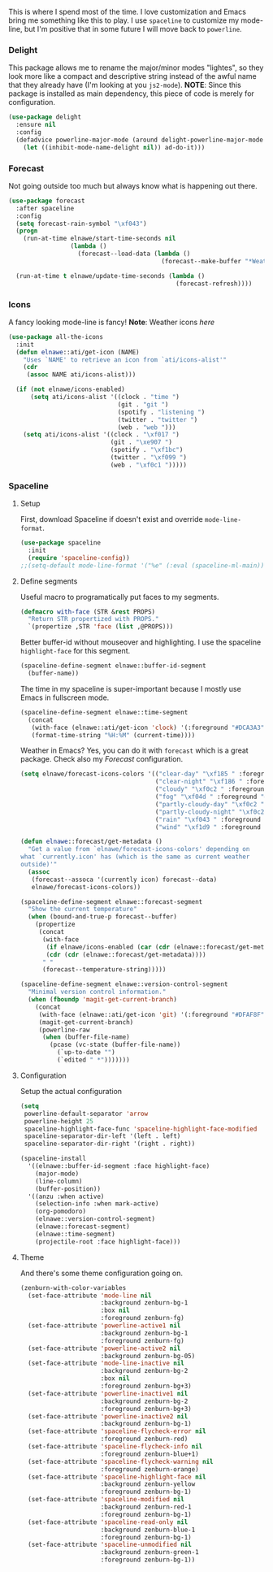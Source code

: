 This is where I spend most of the time. I love customization and Emacs
bring me something like this to play. I use =spaceline= to customize my
mode-line, but I'm positive that in some future I will move back to
=powerline=.

*** Delight

This package allows me to rename the major/minor modes "lightes", so
they look more like a compact and descriptive string instead of the
awful name that they already have (I'm looking at you =js2-mode=).
*NOTE*: Since this package is installed as main dependency, this piece
of code is merely for configuration.

#+BEGIN_SRC emacs-lisp
(use-package delight
  :ensure nil
  :config
  (defadvice powerline-major-mode (around delight-powerline-major-mode activate)
    (let ((inhibit-mode-name-delight nil)) ad-do-it)))
#+END_SRC

*** Forecast

Not going outside too much but always know what is happening out there.

#+BEGIN_SRC emacs-lisp
(use-package forecast
  :after spaceline
  :config
  (setq forecast-rain-symbol "\xf043")
  (progn
    (run-at-time elnawe/start-time-seconds nil
                 (lambda ()
                   (forecast--load-data (lambda ()
                                          (forecast--make-buffer "*Weather Forecast*"))))))

  (run-at-time t elnawe/update-time-seconds (lambda ()
                                              (forecast-refresh))))
#+END_SRC

*** Icons

A fancy looking mode-line is fancy! *Note*: Weather icons
[[Define segments][here]]

#+BEGIN_SRC emacs-lisp
(use-package all-the-icons
  :init
  (defun elnawe::ati/get-icon (NAME)
    "Uses `NAME' to retrieve an icon from `ati/icons-alist'"
    (cdr
     (assoc NAME ati/icons-alist)))

  (if (not elnawe/icons-enabled)
      (setq ati/icons-alist '((clock . "time ")
                              (git . "git ")
                              (spotify . "listening ")
                              (twitter . "twitter ")
                              (web . "web ")))
    (setq ati/icons-alist '((clock . "\xf017 ")
                            (git . "\xe907 ")
                            (spotify . "\xf1bc")
                            (twitter . "\xf099 ")
                            (web . "\xf0c1 ")))))
#+END_SRC

*** Spaceline

**** Setup

First, download Spaceline if doesn't exist and override
=mode-line-format=.

#+BEGIN_SRC emacs-lisp
(use-package spaceline
  :init
  (require 'spaceline-config))
;;(setq-default mode-line-format '("%e" (:eval (spaceline-ml-main)))))
#+END_SRC

**** Define segments

Useful macro to programatically put faces to my segments.

#+BEGIN_SRC emacs-lisp
(defmacro with-face (STR &rest PROPS)
  "Return STR propertized with PROPS."
  `(propertize ,STR 'face (list ,@PROPS)))
#+END_SRC

Better buffer-id without mouseover and highlighting. I use the spaceline
=highlight-face= for this segment.

#+BEGIN_SRC emacs-lisp
(spaceline-define-segment elnawe::buffer-id-segment
  (buffer-name))
#+END_SRC

The time in my spaceline is super-important because I mostly use Emacs
in fullscreen mode.

#+BEGIN_SRC emacs-lisp
(spaceline-define-segment elnawe::time-segment
  (concat
   (with-face (elnawe::ati/get-icon 'clock) '(:foreground "#DCA3A3"))
   (format-time-string "%H:%M" (current-time))))
#+END_SRC

Weather in Emacs? Yes, you can do it with =forecast= which is a great
package. Check also my [[Forecast]] configuration.

#+BEGIN_SRC emacs-lisp
(setq elnawe/forecast-icons-colors '(("clear-day" "\xf185 " :foreground "#F0DFAF")
                                     ("clear-night" "\xf186 " :foreground "#6F6F6F")
                                     ("cloudy" "\xf0c2 " :foreground "#6F6F6F")
                                     ("fog" "\xf04d " :foreground "#6F6F6F")
                                     ("partly-cloudy-day" "\xf0c2 " :foreground "#D0BF8F")
                                     ("partly-cloudy-night" "\xf0c2 " :foreground "#6F6F6F")
                                     ("rain" "\xf043 " :foreground "#94BFF3")
                                     ("wind" "\xf1d9 " :foreground "#DCDCCC")))

(defun elnawe::forecast/get-metadata ()
  "Get a value from `elnawe/forecast-icons-colors' depending on
what `currently.icon' has (which is the same as current weather
outside)'"
  (assoc
   (forecast--assoca '(currently icon) forecast--data)
   elnawe/forecast-icons-colors))

(spaceline-define-segment elnawe::forecast-segment
  "Show the current temperature"
  (when (bound-and-true-p forecast--buffer)
    (propertize
     (concat
      (with-face
       (if elnawe/icons-enabled (car (cdr (elnawe::forecast/get-metadata))) (car (elnawe::forecast/get-metadata)))
       (cdr (cdr (elnawe::forecast/get-metadata))))
      " "
      (forecast--temperature-string)))))
#+END_SRC

#+BEGIN_SRC emacs-lisp
(spaceline-define-segment elnawe::version-control-segment
  "Minimal version control information."
  (when (fboundp 'magit-get-current-branch)
    (concat
     (with-face (elnawe::ati/get-icon 'git) '(:foreground "#DFAF8F"))
     (magit-get-current-branch)
     (powerline-raw
      (when (buffer-file-name)
        (pcase (vc-state (buffer-file-name))
          (`up-to-date "")
          (`edited " *")))))))
#+END_SRC

**** Configuration

Setup the actual configuration

#+BEGIN_SRC emacs-lisp
(setq
 powerline-default-separator 'arrow
 powerline-height 25
 spaceline-highlight-face-func 'spaceline-highlight-face-modified
 spaceline-separator-dir-left '(left . left)
 spaceline-separator-dir-right '(right . right))

(spaceline-install
  '((elnawe::buffer-id-segment :face highlight-face)
    (major-mode)
    (line-column)
    (buffer-position))
  '((anzu :when active)
    (selection-info :when mark-active)
    (org-pomodoro)
    (elnawe::version-control-segment)
    (elnawe::forecast-segment)
    (elnawe::time-segment)
    (projectile-root :face highlight-face)))
#+END_SRC

**** Theme

And there's some theme configuration going on.

#+BEGIN_SRC emacs-lisp
(zenburn-with-color-variables
  (set-face-attribute 'mode-line nil
                      :background zenburn-bg-1
                      :box nil
                      :foreground zenburn-fg)
  (set-face-attribute 'powerline-active1 nil
                      :background zenburn-bg-1
                      :foreground zenburn-fg)
  (set-face-attribute 'powerline-active2 nil
                      :background zenburn-bg-05)
  (set-face-attribute 'mode-line-inactive nil
                      :background zenburn-bg-2
                      :box nil
                      :foreground zenburn-bg+3)
  (set-face-attribute 'powerline-inactive1 nil
                      :background zenburn-bg-2
                      :foreground zenburn-bg+3)
  (set-face-attribute 'powerline-inactive2 nil
                      :background zenburn-bg-1)
  (set-face-attribute 'spaceline-flycheck-error nil
                      :foreground zenburn-red)
  (set-face-attribute 'spaceline-flycheck-info nil
                      :foreground zenburn-blue+1)
  (set-face-attribute 'spaceline-flycheck-warning nil
                      :foreground zenburn-orange)
  (set-face-attribute 'spaceline-highlight-face nil
                      :background zenburn-yellow
                      :foreground zenburn-bg-1)
  (set-face-attribute 'spaceline-modified nil
                      :background zenburn-red-1
                      :foreground zenburn-bg-1)
  (set-face-attribute 'spaceline-read-only nil
                      :background zenburn-blue-1
                      :foreground zenburn-bg-1)
  (set-face-attribute 'spaceline-unmodified nil
                      :background zenburn-green-1
                      :foreground zenburn-bg-1))
#+END_SRC
